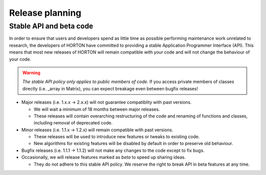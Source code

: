 ..
    : HORTON: Helpful Open-source Research TOol for N-fermion systems.
    : Copyright (C) 2011-2015 The HORTON Development Team
    :
    : This file is part of HORTON.
    :
    : HORTON is free software; you can redistribute it and/or
    : modify it under the terms of the GNU General Public License
    : as published by the Free Software Foundation; either version 3
    : of the License, or (at your option) any later version.
    :
    : HORTON is distributed in the hope that it will be useful,
    : but WITHOUT ANY WARRANTY; without even the implied warranty of
    : MERCHANTABILITY or FITNESS FOR A PARTICULAR PURPOSE.  See the
    : GNU General Public License for more details.
    :
    : You should have received a copy of the GNU General Public License
    : along with this program; if not, see <http://www.gnu.org/licenses/>
    :
    : --

Release planning
################

Stable API and beta code
------------------------

In order to ensure that users and developers spend as little time as possible
performing maintenance work unrelated to research, the developers of HORTON have
committed to providing a stable Application Programmer Interface (API). This
means that most new releases of HORTON will remain compatible with your code and
will not change the behaviour of your code.

.. warning::

    *The stable API policy only applies to public members of code.* If you
    access private members of classes directly (i.e. _array in Matrix), you can
    expect breakage even between bugfix releases!

- Major releases (i.e. 1.x.x -> 2.x.x) will not guarantee compatiblity with past
  versions.

  * We will wait a minimum of 18 months between major releases.
  * These releases will contain overarching restructuring of the code and
    renaming of functions and classes, including removal of deprecated code.


- Minor releases (i.e. 1.1.x -> 1.2.x) will remain compatible with past
  versions.

  * These releases will be used to introduce new features or tweaks to existing
    code.
  * New algorithms for existing features will be disabled by default in order to
    preserve old behaviour.


- Bugfix releases (i.e. 1.1.1 -> 1.1.2) will not make any changes to the code
  except to fix bugs.


- Occasionally, we will release features marked as *beta* to speed up sharing
  ideas.

  * They do not adhere to this stable API policy. We reserve the right to break
    API in beta features at any time.

